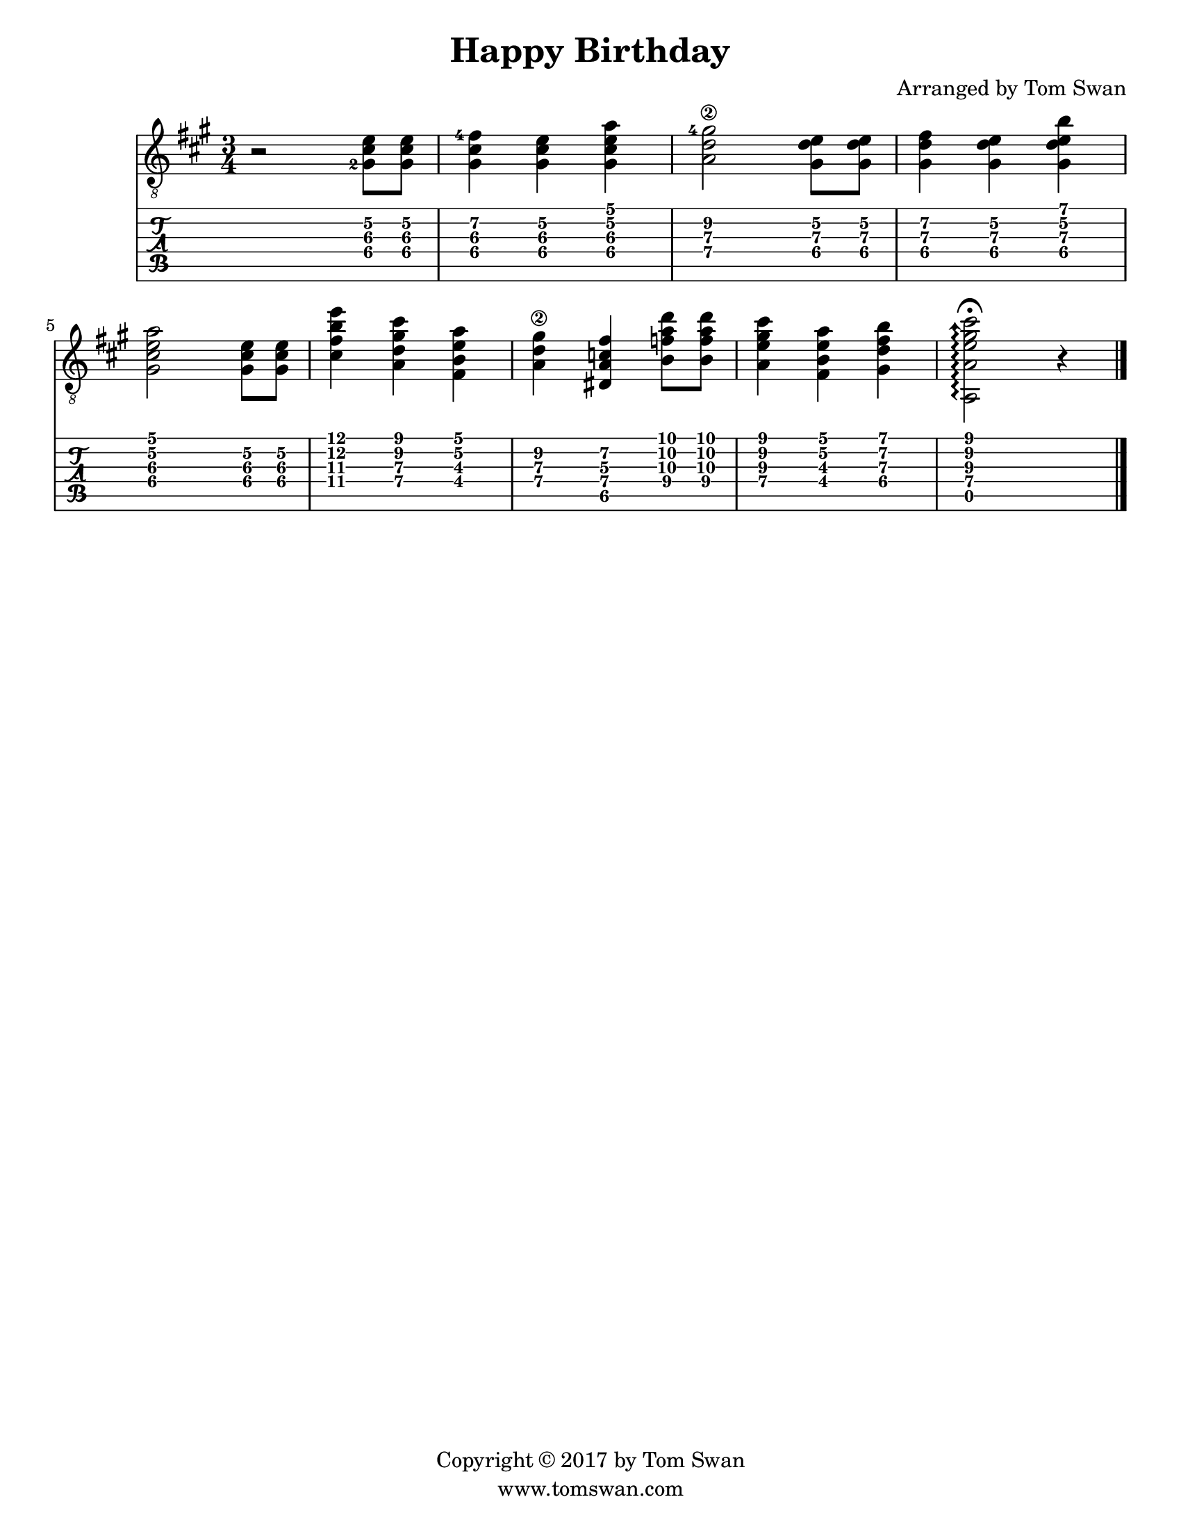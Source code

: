 \version "2.18.2"

% HAPPY BIRTHDAY for Guitar
% arranged by Tom Swan

% Various definitions follow, mostly obvious
\paper {
  #(include-special-characters)
  #(set-paper-size "letter")
}

\layout { ragged-right = ##f }

\header {
  title = "Happy Birthday"
  arranger = "Arranged by Tom Swan"
  copyright = "Copyright &copyright; 2017 by Tom Swan"
  tagline = "www.tomswan.com"
}

globalDefs = { 
  \key a \major 
  \time 3/4 
}

% Notes, fingerings, and string numbers
% <> is a chord; r rest; is sharp (es flat); 4 qtr note; 8 8th note; 2 half note
% -2 finger; \2 string; ' raise pitch; , lower pitch; | bar line
notesVoiceA = \relative c' {
  \set TabStaff.minimumFret = #4
  \set TabStaff.restrainOpenStrings = ##t
  \set fingeringOrientations = #'(left)
  r2 <gis-2 cis e>8 <gis cis e> |
  <gis cis fis-4>4 <gis cis e> <gis cis e a> |
  <a d gis\2-4>2 <gis d' e>8 <gis d' e> |
  <gis d' fis>4 <gis d' e> <gis d' e b'> | \break
  <gis cis e a>2 <gis cis e>8 <gis cis e> |
  <cis fis b e>4 <a d gis cis> <fis b e a> |
  <a d gis\2> <dis, a' c fis> <b' f' a d>8 <b f' a d> |
  <a e' gis cis>4 <fis b e a> <gis d' fis b>
  \set TabStaff.minimumFret = #0
  \arpeggioArrowUp
  <a, a' e' gis cis>2\fermata\arpeggio r4 |
}

% Group some things together for convenience
guitarVoiceA = {
  \globalDefs 
  \notesVoiceA 
  \bar "|."
}

% Create the score and tablature systems
\score {
  <<
    \new Staff { 
      \clef "treble_8" 
      \guitarVoiceA 
    }
    \new TabStaff { 
      \notesVoiceA 
    }
  >>
  \layout { }
}
